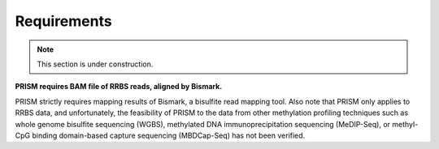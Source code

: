 Requirements
============

.. note::
    
    This section is under construction.

**PRISM requires BAM file of RRBS reads, aligned by Bismark.**

PRISM strictly requires mapping results of Bismark, a bisulfite read mapping tool. Also note that PRISM only applies to RRBS data, and unfortunately, the feasibility of PRISM to the data from other methylation profiling techniques such as whole genome bisulfite sequencing (WGBS), methylated DNA immunoprecipitation sequencing (MeDIP-Seq), or methyl-CpG binding domain-based capture sequencing (MBDCap-Seq) has not been verified.



